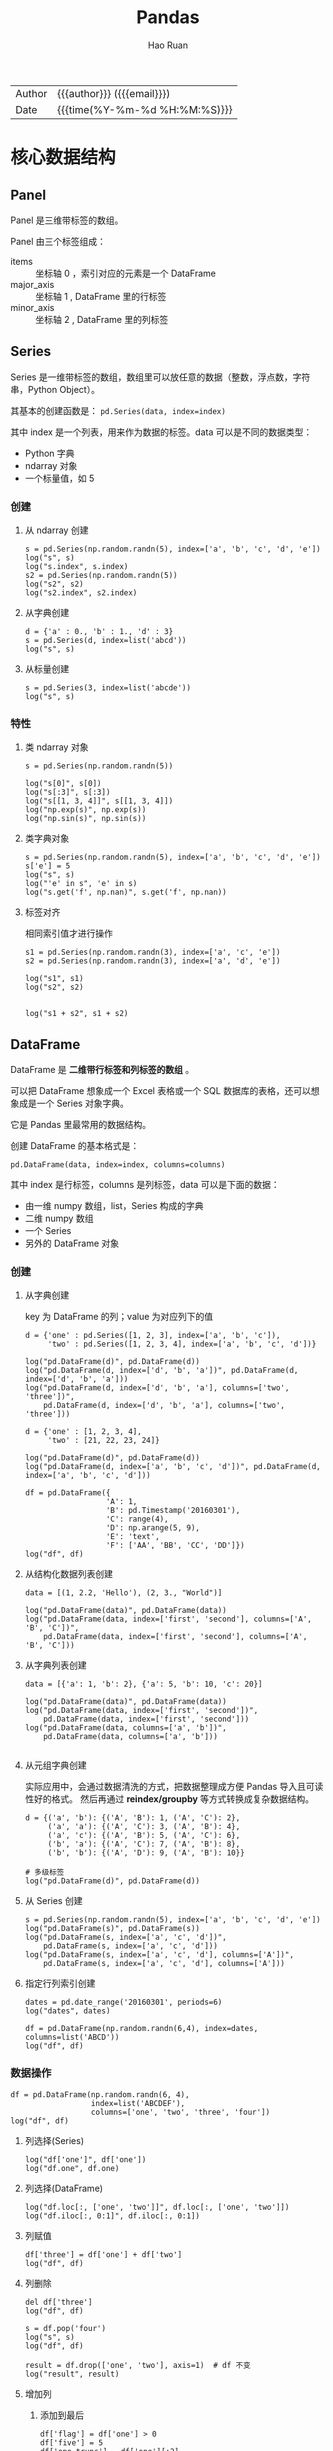 #+TITLE:     Pandas
#+AUTHOR:    Hao Ruan
#+EMAIL:     haoru@cisco.com
#+LANGUAGE:  en
#+LINK_HOME: http://www.github.com/ruanhao
#+OPTIONS:   h:6 html-postamble:nil html-preamble:t tex:t f:t ^:nil
#+STARTUP:   showall
#+TOC:       headlines 4
#+HTML_DOCTYPE: <!DOCTYPE html>
#+HTML_HEAD: <link href="http://fonts.googleapis.com/css?family=Roboto+Slab:400,700|Inconsolata:400,700" rel="stylesheet" type="text/css" />
#+HTML_HEAD: <link href="../org-html-themes/css/style.css" rel="stylesheet" type="text/css" />
#+HTML: <div class="outline-2" id="meta">
| Author   | {{{author}}} ({{{email}}})    |
| Date     | {{{time(%Y-%m-%d %H:%M:%S)}}} |
#+HTML: </div>

#+BEGIN_SRC ipython :session :exports none
  #! /usr/bin/env python3
  # -*- coding: utf-8 -*-


  import pandas as pd
  import numpy as np
  import matplotlib.pyplot as plt
  import subprocess
  from PIL import Image

  def run_script(script):
      """Returns (stdout, stderr), raises error on non-zero return code"""
      proc = subprocess.Popen(['bash', '-c', script],
                              stdout=subprocess.PIPE, stderr=subprocess.PIPE,
                              stdin=subprocess.PIPE)
      stdout, stderr = proc.communicate()
      if proc.returncode:
          raise Exception('exit code %s' % proc.returncode)
      return stdout, stderr

  def show_dataframe(df):
      global path
      df.to_html("/tmp/df.html")
      run_script('webkit2png -F --transparent /tmp/df.html -D /tmp -o df')
      # try:
      #     subprocess.call('webkit2png -F --transparent /tmp/df.html -D /tmp -o df', shell=True, timeout=5)
      # except:
      #     pass
      image = Image.open('/tmp/df-full.png')
      box = image.getbbox()
      cropped = image.crop(box)
      image.close()
      w = cropped.size[0]
      h = cropped.size[1]
      ratio = 0.618
      cropped.thumbnail((int(w*ratio), int(h*ratio)), Image.ANTIALIAS)
      cropped.save(path)
      cropped.close()

  def plot():
      global path
      plt.savefig(path)
      plt.clf()

  def show_fig(o):
      global path
      plt.clf()
      o.plot()
      plt.savefig(path)


  def log(title0, value):
      title1 = ' ' + title0 + ' '
      print("{}\n{}".format(title1.center(80, '='), value))
#+END_SRC

* 核心数据结构

** Panel

Panel 是三维带标签的数组。

Panel 由三个标签组成：

- items :: 坐标轴 0 ，索引对应的元素是一个 DataFrame
- major_axis :: 坐标轴 1 , DataFrame 里的行标签
- minor_axis :: 坐标轴 2 , DataFrame 里的列标签



** Series

Series 是一维带标签的数组，数组里可以放任意的数据（整数，浮点数，字符串，Python Object）。

其基本的创建函数是： =pd.Series(data, index=index)=

其中 index 是一个列表，用来作为数据的标签。data 可以是不同的数据类型：

- Python 字典
- ndarray 对象
- 一个标量值，如 5

*** 创建

**** 从 ndarray 创建

#+BEGIN_SRC ipython :session :exports both :results output
  s = pd.Series(np.random.randn(5), index=['a', 'b', 'c', 'd', 'e'])
  log("s", s)
  log("s.index", s.index)
  s2 = pd.Series(np.random.randn(5))
  log("s2", s2)
  log("s2.index", s2.index)
#+END_SRC

**** 从字典创建

#+BEGIN_SRC ipython :session :exports both :results output
  d = {'a' : 0., 'b' : 1., 'd' : 3}
  s = pd.Series(d, index=list('abcd'))
  log("s", s)
#+END_SRC

**** 从标量创建

#+BEGIN_SRC ipython :session :exports both :results output
  s = pd.Series(3, index=list('abcde'))
  log("s", s)
#+END_SRC


*** 特性

**** 类 ndarray 对象

#+BEGIN_SRC ipython :session :exports both :results output
  s = pd.Series(np.random.randn(5))

  log("s[0]", s[0])
  log("s[:3]", s[:3])
  log("s[[1, 3, 4]]", s[[1, 3, 4]])
  log("np.exp(s)", np.exp(s))
  log("np.sin(s)", np.sin(s))
#+END_SRC


**** 类字典对象

#+BEGIN_SRC ipython :session :exports both :results output
  s = pd.Series(np.random.randn(5), index=['a', 'b', 'c', 'd', 'e'])
  s['e'] = 5
  log("s", s)
  log("'e' in s", 'e' in s)
  log("s.get('f', np.nan)", s.get('f', np.nan))
#+END_SRC


**** 标签对齐

相同索引值才进行操作

#+BEGIN_SRC ipython :session :exports both :results output
  s1 = pd.Series(np.random.randn(3), index=['a', 'c', 'e'])
  s2 = pd.Series(np.random.randn(3), index=['a', 'd', 'e'])

  log("s1", s1)
  log("s2", s2)


  log("s1 + s2", s1 + s2)
#+END_SRC


** DataFrame

DataFrame 是 *二维带行标签和列标签的数组* 。

可以把 DataFrame 想象成一个 Excel 表格或一个 SQL 数据库的表格，还可以想象成是一个 Series 对象字典。

它是 Pandas 里最常用的数据结构。

创建 DataFrame 的基本格式是：

#+BEGIN_SRC ipython
  pd.DataFrame(data, index=index, columns=columns)
#+END_SRC

其中 index 是行标签，columns 是列标签，data 可以是下面的数据：

- 由一维 numpy 数组，list，Series 构成的字典
- 二维 numpy 数组
- 一个 Series
- 另外的 DataFrame 对象

*** 创建

**** 从字典创建

key 为 DataFrame 的列；value 为对应列下的值

#+BEGIN_SRC ipython :session :exports both :results output
  d = {'one' : pd.Series([1, 2, 3], index=['a', 'b', 'c']),
       'two' : pd.Series([1, 2, 3, 4], index=['a', 'b', 'c', 'd'])}

  log("pd.DataFrame(d)", pd.DataFrame(d))
  log("pd.DataFrame(d, index=['d', 'b', 'a'])", pd.DataFrame(d, index=['d', 'b', 'a']))
  log("pd.DataFrame(d, index=['d', 'b', 'a'], columns=['two', 'three'])",
      pd.DataFrame(d, index=['d', 'b', 'a'], columns=['two', 'three']))
#+END_SRC

#+BEGIN_SRC ipython :session :exports both :results output
  d = {'one' : [1, 2, 3, 4],
       'two' : [21, 22, 23, 24]}

  log("pd.DataFrame(d)", pd.DataFrame(d))
  log("pd.DataFrame(d, index=['a', 'b', 'c', 'd'])", pd.DataFrame(d, index=['a', 'b', 'c', 'd']))
#+END_SRC


#+BEGIN_SRC ipython :session :exports both :results output
  df = pd.DataFrame({
                    'A': 1,
                    'B': pd.Timestamp('20160301'),
                    'C': range(4),
                    'D': np.arange(5, 9),
                    'E': 'text',
                    'F': ['AA', 'BB', 'CC', 'DD']})
  log("df", df)
#+END_SRC


**** 从结构化数据列表创建

#+BEGIN_SRC ipython :session :exports both :results output
  data = [(1, 2.2, 'Hello'), (2, 3., "World")]

  log("pd.DataFrame(data)", pd.DataFrame(data))
  log("pd.DataFrame(data, index=['first', 'second'], columns=['A', 'B', 'C'])",
      pd.DataFrame(data, index=['first', 'second'], columns=['A', 'B', 'C']))
#+END_SRC


**** 从字典列表创建

#+BEGIN_SRC ipython :session :exports both :results output
  data = [{'a': 1, 'b': 2}, {'a': 5, 'b': 10, 'c': 20}]

  log("pd.DataFrame(data)", pd.DataFrame(data))
  log("pd.DataFrame(data, index=['first', 'second'])",
      pd.DataFrame(data, index=['first', 'second']))
  log("pd.DataFrame(data, columns=['a', 'b'])",
      pd.DataFrame(data, columns=['a', 'b']))

#+END_SRC


**** 从元组字典创建

实际应用中，会通过数据清洗的方式，把数据整理成方便 Pandas 导入且可读性好的格式。
然后再通过 *reindex/groupby* 等方式转换成复杂数据结构。

#+BEGIN_SRC ipython :session :exports both :results output
  d = {('a', 'b'): {('A', 'B'): 1, ('A', 'C'): 2},
       ('a', 'a'): {('A', 'C'): 3, ('A', 'B'): 4},
       ('a', 'c'): {('A', 'B'): 5, ('A', 'C'): 6},
       ('b', 'a'): {('A', 'C'): 7, ('A', 'B'): 8},
       ('b', 'b'): {('A', 'D'): 9, ('A', 'B'): 10}}

  # 多级标签
  log("pd.DataFrame(d)", pd.DataFrame(d))
#+END_SRC


**** 从 Series 创建

#+BEGIN_SRC ipython :session :exports both :results output
  s = pd.Series(np.random.randn(5), index=['a', 'b', 'c', 'd', 'e'])
  log("pd.DataFrame(s)", pd.DataFrame(s))
  log("pd.DataFrame(s, index=['a', 'c', 'd'])",
      pd.DataFrame(s, index=['a', 'c', 'd']))
  log("pd.DataFrame(s, index=['a', 'c', 'd'], columns=['A'])",
      pd.DataFrame(s, index=['a', 'c', 'd'], columns=['A']))
#+END_SRC


**** 指定行列索引创建

#+BEGIN_SRC ipython :session :results output :exports both
  dates = pd.date_range('20160301', periods=6)
  log("dates", dates)

  df = pd.DataFrame(np.random.randn(6,4), index=dates, columns=list('ABCD'))
  log("df", df)
#+END_SRC


*** 数据操作

#+BEGIN_SRC ipython :session :exports both :results output
  df = pd.DataFrame(np.random.randn(6, 4),
                    index=list('ABCDEF'),
                    columns=['one', 'two', 'three', 'four'])
  log("df", df)
#+END_SRC

**** 列选择(Series)

#+BEGIN_SRC ipython :session :exports both :results output
  log("df['one']", df['one'])
  log("df.one", df.one)
#+END_SRC


**** 列选择(DataFrame)

#+BEGIN_SRC ipython :session :exports both :results output
  log("df.loc[:, ['one', 'two']]", df.loc[:, ['one', 'two']])
  log("df.iloc[:, 0:1]", df.iloc[:, 0:1])
#+END_SRC


**** 列赋值

#+BEGIN_SRC ipython :session :exports both :results output
  df['three'] = df['one'] + df['two']
  log("df", df)
#+END_SRC


**** 列删除

#+BEGIN_SRC ipython :session :exports both :results output
  del df['three']
  log("df", df)
#+END_SRC

#+BEGIN_SRC ipython :session :exports both :results output
  s = df.pop('four')
  log("s", s)
  log("df", df)
#+END_SRC

#+BEGIN_SRC ipython :session :exports both :results output
  result = df.drop(['one', 'two'], axis=1)  # df 不变
  log("result", result)
#+END_SRC


**** 增加列

***** 添加到最后

#+BEGIN_SRC ipython :session :exports both :results output
  df['flag'] = df['one'] > 0
  df['five'] = 5
  df['one_trunc'] = df['one'][:2]
  log("df", df)
#+END_SRC

***** 指定位置添加

#+BEGIN_SRC ipython :session :exports both :results output
  df.insert(1, 'bar', df.one + df.two)
  log("df", df)
#+END_SRC


***** assign()

assign 方法并不会 inplace 地改变原来的 dataframe ，
该方法的 *优势* 在于可以对 dataframe 对象使用链式操作。

#+BEGIN_SRC ipython :session :exports both :results output
  df1 = df.assign(Ratio=df.one/df.two)
  log("df1", df1)
  log("df", df)
#+END_SRC

#+BEGIN_SRC ipython :session :exports both :results output
  log("df.assign(Ratio=lambda x: x.one - x.two)",
      df.assign(Ratio=lambda x: x.one - x.two))

  log("df.assign(ABRatio=df.one/df.two).assign(BarValue=lambda x: x.ABRatio*x.bar)",
      df.assign(ABRatio=df.one/df.two).assign(BarValue=lambda x: x.ABRatio*x.bar))

#+END_SRC


**** 行选择(Series)

#+BEGIN_SRC ipython :session :exports both :results output
  log("df.loc['A']", df.loc['A'])  # 行标签方式
  log("df.iloc[0]", df.iloc[0])    # 行位置方式
#+END_SRC


**** 行选择(DataFrame)

#+BEGIN_SRC ipython :session :exports both :results output
   log("df[2:4]", df[2:4])
   log("df['A':'C']", df['A':'C'])
   log("df.iloc[2:4]", df.iloc[2:4])         # 效率高
   log("df[df.one > 0.5]", df[df.one > 0.5])  # 布尔方式
   log("df[df > 0]", df[df > 0])             # 布尔方式
   log("df[[False, True, True, False, True, False]]",
       df[[False, True, True, False, True, False]])  # 布尔方式

#+END_SRC


**** 行删除

#+BEGIN_SRC ipython :session :exports both :results output
  result = df.drop('A')           # result 是一份新的数据拷贝
  log("result", result)
#+END_SRC


**** 增加行

#+BEGIN_SRC ipython :session :var path="img/fig37020vuz.png"
  s = pd.Series([7, 7, 7, True, 7, 7], index=list(df.columns))
  appended = df.append(s, ignore_index=True)
  show_dataframe(appended)
#+END_SRC

#+NAME: img/fig37020vuz.png
#+CAPTION: append
[[file:img/fig37020vuz.png]]


**** 行与列选择

#+BEGIN_SRC ipython :session :exports both :results output
  log("df.loc['A':'B', ['one', 'two']]", df.loc['A':'B', ['one', 'two']])
  log("df.iloc[0:2, 0:3]", df.iloc[0:2, 0:3])
#+END_SRC


**** 选择指定坐标

#+BEGIN_SRC ipython :session :results output :exports both
  log("df.loc['A', 'one']", df.loc['A', 'one'])
  log("df.at['A', 'one']", df.at['A', 'one'])
  log("df.iloc[1, 1]", df.iloc[1, 1])
  log("df.iat[1, 1]", df.iat[1, 1])
#+END_SRC


**** 数据对齐

DataFrame 在进行数据计算时， *会自动按行和列进行数据对齐* 。
最终的计算结果会合并两个 DataFrame 。

#+BEGIN_SRC ipython :session :exports both :results output
  df1 = pd.DataFrame(np.random.randn(10, 4),
                     index=list('abcdefghij'),
                     columns=['A', 'B', 'C', 'D'])

  df2 = pd.DataFrame(np.random.randn(7, 3),
                     index=list('cdefghi'),
                     columns=['A', 'B', 'C'])

  log("df1", df1)
  log("df2", df2)

  log("df1 + df2", df1 + df2)
  log("df1 - df1.iloc[0]", df1 - df1.iloc[0])
#+END_SRC


#+BEGIN_SRC ipython :session :exports both :results output
  df3 = df2.loc[:, ['B', 'C']].copy()
  log("df3 (before)", df3)
  df3[df3 > 0] = -df3
  log("df3 (after)", df3)
#+END_SRC


**** 使用 numpy 函数

因为从本质上讲，DataFrame 内部用的数据结构就是 numpy 的 ndarray 。

#+BEGIN_SRC ipython :session :exports both :results output
  df = pd.DataFrame(np.random.randn(10, 4), columns=['one', 'two', 'three', 'four'])
  log("np.exp(df)", np.exp(df))
  log("np.sin(df)", np.sin(df))
#+END_SRC

***** DataFrame 转换为 ndarray 对象

#+BEGIN_SRC ipython :session :exports both :results output
  ary = np.asarray(df)
  log("ary", ary)
  log("ary == df.values", ary == df.values)
  log("ary == df", ary == df)
#+END_SRC




* 函数应用

** 将数据按行或列进行计算(apply)

#+BEGIN_SRC ipython :session :exports both :results output
  df = pd.DataFrame(np.arange(12).reshape(4, 3),
                    index=['one', 'two', 'three', 'four'],
                    columns=list('ABC'))

  log("df", df)
#+END_SRC

**** 按列进行运算

每一列作为一个 Series 作为参数传递给 lambda 函数

#+BEGIN_SRC ipython :session :exports both :results output
  result = df.apply(lambda x: x.max() - x.min())
  log("result", result)
#+END_SRC

**** 按行进行运算

每一行作为一个 Series 作为参数传递给 lambda 函数

#+BEGIN_SRC ipython :session :exports both :results output
  result = df.apply(lambda x: x.max() - x.min(), axis=1)
  log("result", result)
#+END_SRC

**** 返回多个值组成的 Series

#+BEGIN_SRC ipython :session :exports both :results output
  def min_max(x):
      return pd.Series([x.min(), x.max()], index=['min', 'max'])
  result = df.apply(min_max, axis=1)
  log("result", result)
#+END_SRC


** 逐元素运算(applymap)

#+BEGIN_SRC ipython :session :exports both :results output
  df = pd.DataFrame(np.random.randn(4, 3),
                    index=['one', 'two', 'three', 'four'],
                    columns=list('ABC'))

  log("df", df)
#+END_SRC


#+BEGIN_SRC ipython :session :exports both :results output
  # x 表示 dataframe 中的每个元素
  result = df.applymap(lambda x: '{0:.03f}'.format(x))
  log("result", result)
#+END_SRC


** 排序(sort_values)


#+BEGIN_SRC ipython :session :exports both :results output
  df = pd.DataFrame(np.random.randint(1, 10, (4, 3)),
                    index=list('ABCD'),
                    columns=['one', 'two', 'three'])

  log("df", df)
#+END_SRC


*** 按列排序

#+BEGIN_SRC ipython :session :exports both :results output
  result = df.sort_values(by='two', ascending=False)
  log("result", result)
#+END_SRC

*** 按行排序

#+BEGIN_SRC ipython :session :exports both :results output
  result = df.sort_values(by='C', axis=1, ascending=False)
  log("result", result)
#+END_SRC


** 索引排序(sort_index)

#+BEGIN_SRC ipython :session :exports both :results output
  df = pd.DataFrame(np.random.randint(1, 10, (4, 3)),
                    index=list('ABCD'),
                    columns=['one', 'two', 'three'])

  log("df", df)
#+END_SRC

#+BEGIN_SRC ipython :session :exports both :results output
  col_sort = df.sort_index(axis=1, ascending=False)
  row_sort = df.sort_index(ascending=False)

  log("col_sort", col_sort)
  log("row_sort", row_sort)

#+END_SRC


** 排名(rank)

#+BEGIN_SRC ipython :session :exports both :results output
  s = pd.Series([3, 6, 2, 6, 4])
  df = pd.DataFrame(np.random.randint(1, 10, (4, 3)),
                    index=list('ABCD'),
                    columns=['one', 'two', 'three'])

  log("s", s)
  log("df", df)
#+END_SRC



#+BEGIN_SRC ipython :session :exports both :results output
  s_result = s.rank(method='first', ascending=False)
  log("s_result", s_result)
#+END_SRC


#+BEGIN_SRC ipython :session :exports both :results output
  df_result = df.rank(method='first')
  log("df_result", df_result)
#+END_SRC


** Series 元素统计

#+BEGIN_SRC ipython :session :exports both :results output
  s = pd.Series(list('abbcdabacad'))
  log("s", s)
#+END_SRC

*** 个数统计(value_counts)

#+BEGIN_SRC ipython :session :exports both :results output
  log("s.value_counts()", s.value_counts())
#+END_SRC


*** 唯一性统计(uniq)

#+BEGIN_SRC ipython :session :exports both :results output
  log("s.unique()", s.unique())
#+END_SRC


*** 成员资格统计(isin)

#+BEGIN_SRC ipython :session :exports both :results output
  log("s.isin(['a', 'b', 'c'])", s.isin(['a', 'b', 'c']))
#+END_SRC






** 出现最频繁值的统计(mode)

#+BEGIN_SRC ipython :session :exports both :results output
  s = pd.Series([1, 1, 2, 3, 4, 5])
  log("s.mode()", s.mode())
#+END_SRC

#+BEGIN_SRC ipython :session :var path="img/fig37020hxO.png"
  df = pd.DataFrame({'data1': ['a', 'a', 'b', 'b', 'a'],
                     'data2': ['one', 'one', 'one', 'two', 'two'],
                     'data3': [1, 2, 3, 5, 5],
                     'data4': [6, 7, 8, 8, 9]})
  show_dataframe(df.mode())
#+END_SRC

#+NAME: img/fig37020hxO.png
#+CAPTION: 频繁值统计
[[file:img/fig37020hxO.png]]



** 数据联结(concat)

#+BEGIN_SRC ipython :session :var path="img/fig370207Fb.png"
  df = pd.DataFrame(np.random.randn(10, 4), columns=list('ABCD'))
  concatted = pd.concat([df.iloc[:3], df.iloc[3:7], df.iloc[7:]])
  show_dataframe(concatted)  # (concatted == df).all().all(): True
#+END_SRC

#+NAME: img/fig370207Fb.png
#+CAPTION: cat
[[file:img/fig370207Fb.png]]


** 数据合并(merge)

*相当于数据库操作中的外连接*

#+BEGIN_SRC ipython :session :var path="img/fig37020Van.png"
  left = pd.DataFrame({'key': ['foo', 'foo'], 'lval': [1, 2]})
  right = pd.DataFrame({'key': ['foo', 'foo'], 'rval': [4, 5]})

  # SELECT * FROM left INNER JOIN right ON left.key = right.key;
  merged = pd.merge(left, right, on='key')
  show_dataframe(merged)
#+END_SRC

#+NAME: img/fig37020Van.png
#+CAPTION: merge
[[file:img/fig37020Van.png]]


** 行列索引转换


#+BEGIN_SRC ipython :session :var path="img/fig37020uCJ.png"
  tuples = list(zip(*[['bar', 'bar', 'baz', 'baz',
                       'foo', 'foo', 'qux', 'qux'],
                      ['one', 'two', 'one', 'two',
                       'one', 'two', 'one', 'two']]))
  index = pd.MultiIndex.from_tuples(tuples, names=['first', 'second'])
  df = pd.DataFrame(np.random.randn(8, 2), index=index, columns=['A', 'B'])
  show_dataframe(df)
#+END_SRC

#+NAME: img/fig37020uCJ.png
#+CAPTION: 示例数据
[[file:img/fig37020uCJ.png]]

*** 将列索引变为行索引 (stack)

#+BEGIN_SRC ipython :session :exports both :results output
  stacked = df.stack()
  log("stacked", stacked)
  log("type(stacked)", type(stacked))
  log("stacked.index", stacked.index)
#+END_SRC


*** 将行索引变为列索引 (unstack)

#+BEGIN_SRC ipython :session :var path="img/fig37020IXV.png"
  show_dataframe(stacked.unstack())
#+END_SRC

#+NAME: img/fig37020IXV.png
#+CAPTION: unstack
[[file:img/fig37020IXV.png]]


** 透视图（pivot_table）

用于观察 data frame 中一部分数据

#+BEGIN_SRC ipython :session :var path="img/fig37020irh.png"
  df = pd.DataFrame({'A' : ['one', 'one', 'two', 'three'] * 3,
                     'B' : ['A', 'B', 'C'] * 4,
                     'C' : ['foo', 'foo', 'foo', 'bar', 'bar', 'bar'] * 2,
                     'D' : np.random.randn(12),
                     'E' : np.random.randn(12)})

  show_dataframe(df)
#+END_SRC

#+NAME: img/fig37020irh.png
#+CAPTION: 示例数据
[[file:img/fig37020irh.png]]


#+BEGIN_SRC ipython :session :var path="img/fig370208_t.png"
  result = pd.pivot_table(df, values='D', index=['A', 'B'], columns=['C'])
  show_dataframe(result)
#+END_SRC

#+NAME: img/fig370208_t.png
#+CAPTION: 以 A ，B 为行索引，以 C 为列索引的，针对 D 的数据
[[file:img/fig370208_t.png]]


*当透视表结果为多个值的时候，默认返回平均值* ：


#+BEGIN_SRC ipython :session :var path="img/fig370207TD.png"
  result = pd.pivot_table(df, values=['E'], index=['A'], columns=['C'])
  show_dataframe(result)
#+END_SRC

#+NAME: img/fig370207TD.png
#+CAPTION: 默认计算平均值
[[file:img/fig370207TD.png]]

针对 A 为 one 的那行数据，其计算过程相当于：

#+BEGIN_SRC ipython :session :exports both :results output
  result = df[df.A=='one'].groupby('C')['E'].mean()
  log("result", result)
#+END_SRC


** 数据分类(astype('category'))

#+BEGIN_SRC ipython :session :var path="img/fig37020v8b.png"
  df = pd.DataFrame({"id":[1,2,3,4,5,6], "raw_grade":['a', 'b', 'b', 'a', 'a', 'e']})
  df["grade"] = df["raw_grade"].astype("category")
  show_dataframe(df)
#+END_SRC

#+NAME: img/fig37020v8b.png
#+CAPTION: 示例数据
[[file:img/fig37020v8b.png]]


#+BEGIN_SRC ipython :session :exports both :results output
  log("df.grade", df.grade)
  log("df.grade.cat.categories", df.grade.cat.categories)
#+END_SRC

#+BEGIN_SRC ipython :session :var path="img/fig37020JRo.png"
  df.grade.cat.categories = ['very good', 'good', 'bad']
  sort_result = df.sort_values(by='grade', ascending=False)
  show_dataframe(sort_result)
#+END_SRC

#+NAME: img/fig37020JRo.png
#+CAPTION: 以 raw_grade 列为排序标准
[[file:img/fig37020JRo.png]]


* 索引

** 重新索引

即把索引值进行重新赋值， *以增加一些行的数据* 。

*** Series

#+BEGIN_SRC ipython :session :exports both :results output
  s = pd.Series([1, 3, 5, 6, 8], index=list('acefh'))
  log("s", s)
#+END_SRC

#+BEGIN_SRC ipython :session :exports both :results output
  log("s.reindex(list('abcdefgh'))",
      s.reindex(list('abcdefgh')))
#+END_SRC


***** 填充默认值

#+BEGIN_SRC ipython :session :exports both :results output
  log("s.reindex(list('abcdefgh'), fill_value=0)",
      s.reindex(list('abcdefgh'), fill_value=0))
#+END_SRC

***** 往前填充

#+BEGIN_SRC ipython :session :exports both :results output
  log("s.reindex(list('abcdefgh'), method='ffill')",
      s.reindex(list('abcdefgh'), method='ffill'))
#+END_SRC


***** 往后填充

#+BEGIN_SRC ipython :session :exports both :results output
  log("s.reindex(list('abcdefgh'), method='bfill')",
      s.reindex(list('abcdefgh'), method='bfill'))
#+END_SRC


*** DataFrame

#+BEGIN_SRC ipython :session :exports both :results output
  df = pd.DataFrame(np.random.randn(4, 6),
                    index=list('ADFH'),
                    columns=['one', 'two', 'three', 'four', 'five', 'six'])
  log("df", df)
#+END_SRC

***** 对行重新索引

#+BEGIN_SRC ipython :session :exports both :results output
  log("df.reindex(index=list('ABCDEFGH'))",
      df.reindex(index=list('ABCDEFGH')))
#+END_SRC

****** 向前填充

*fill method 只对行重新索引有效，不适用列*

#+BEGIN_SRC ipython :session :exports both :results output
  log("df.reindex(index=list('ABCDEFGH'), method='ffill')",
      df.reindex(index=list('ABCDEFGH'), method='ffill'))
#+END_SRC

***** 对列重新索引

#+BEGIN_SRC ipython :session :exports both :results output
  log("df.reindex(columns=['one', 'three', 'five', 'seven'], fill_value=0)",
      df.reindex(columns=['one', 'three', 'five', 'seven'], fill_value=0))
#+END_SRC





** 索引命名

#+BEGIN_SRC ipython :session :exports both :results output
  s = pd.Series(np.random.rand(5), index=list('abcde'))
  df = pd.DataFrame(np.random.randn(4, 3), columns=['one', 'two', 'three'])

  log("s", s)
  log("df", df)

#+END_SRC

#+BEGIN_SRC ipython :session :exports both :results output
  log("s.index", s.index)
  s.index.name = 'alpha'
  log("s", s)
#+END_SRC

#+BEGIN_SRC ipython :session :exports both :results output
  log("df.index", df.index)
  log("df.columns", df.columns)

  df.index.name = 'row'
  df.columns.name = 'col'

  log("df", df)
#+END_SRC


** 重复索引

索引值有重复项的索引

#+BEGIN_SRC ipython :session :exports both :results output
  s = pd.Series(np.arange(6), index=list('abcbda'))
  log("s", s)
#+END_SRC

#+BEGIN_SRC ipython :session :exports both :results output
  log("s['a']", s['a'])
  log("s.index.is_unique", s.index.is_unique)
#+END_SRC


*** 对重复索引的处理（清洗）

#+BEGIN_SRC ipython :session :exports both :results output
  sum_result = s.groupby(s.index).sum()  # 对重复索引内容进行求和
  log("sum_result", sum_result)

  first_result = s.groupby(s.index).first()  # 对重复索引内容只取第一项
  log("first_result", first_result)

  avg_result = s.groupby(s.index).mean()  # 对重复索引内容取平均值
  log("avg_result", avg_result)
#+END_SRC


** 多级索引

*用二维的数据表达更高维度的数据* ，使数据组织方式更清晰，它使用 =pd.MultiIndex= 类来表示。

*** 层次化索引的作用

比如在分析股票数据：
- 一级行索引可以是日期
- 二级行索引可以是股票代码
- 列索引可以是股票的交易量，开盘价，收盘价等等

这样就可以把多个股票放在同一个时间维度下进行考察和分析。


*** Series 多级索引


**** 创建

#+BEGIN_SRC ipython :session :exports both :results output
  a = [['a', 'a', 'a', 'b', 'b', 'c', 'c'], [1, 2, 3, 1, 2, 2, 3]]
  tuples = list(zip(*a))
  log("tuples", tuples)
  index = pd.MultiIndex.from_tuples(tuples, names=['first', 'second'])
  log("index", index)
  s = pd.Series(np.random.randn(7), index=index)
  log("s", s)
  log("s.index", s.index)
  log("s.index.levels[1]", s.index.levels[1])
#+END_SRC

**** 选取

#+BEGIN_SRC ipython :session :exports both :results output
  log("s['b']", s['b'])
  log("s['b':'c']", s['b':'c'])
  log("s[['b', 'a']]", s[['b', 'a']])
  log("s['b', 1]", s['b', 1])
  log("s[:, 2]", s[:, 2])
#+END_SRC

*** DataFrame 多级索引

**** 创建

#+BEGIN_SRC ipython :session :var path="img/fig75428gsV.png"
  df = pd.DataFrame(np.random.randint(1, 10, (4, 3)),  # 1-10 之间的随机数，4 行 3 列
                    index=[['a', 'a', 'b', 'b'], [1, 2, 1, 2]],
                    columns=[['one', 'one', 'two'], ['blue', 'red', 'blue']])
  df.index.names = ['row-1', 'row-2']
  df.columns.names = ['col-1', 'col-2']
  show_dataframe(df)
#+END_SRC

[[file:img/fig75428gsV.png]]

**** 选取

#+BEGIN_SRC ipython :session :var path="img/fig754286Ai.png"
  show_dataframe(df.loc['a'])
#+END_SRC

[[file:img/fig754286Ai.png]]

#+BEGIN_SRC ipython :session :exports both :results output
  log("df.loc['a', 1]", df.loc['a', 1])
#+END_SRC


**** 多级索引交换

#+BEGIN_SRC ipython :session :var path="img/fig75428UVu.png"
  df2 = df.swaplevel('row-1', 'row-2')
  show_dataframe(df2)
#+END_SRC

[[file:img/fig75428UVu.png]]


**** 多级索引排序

#+BEGIN_SRC ipython :session :var path="img/fig75428TpD.png"
  show_dataframe(df2.sortlevel(0))  # 0 表示根据一级索引进行排序
#+END_SRC

[[file:img/fig75428TpD.png]]

#+BEGIN_SRC ipython :session :var path="img/fig75428t9P.png"
  show_dataframe(df2.sortlevel(1))  # 根据二级索引进行排序
#+END_SRC

[[file:img/fig75428t9P.png]]


**** 多级索引统计


#+BEGIN_SRC ipython :session :var path="img/fig75428HSc.png"
  show_dataframe(df.sum(level=0))
#+END_SRC

[[file:img/fig75428HSc.png]]


#+BEGIN_SRC ipython :session :var path="img/fig75428hmo.png"
  show_dataframe(df.sum(level=1))
#+END_SRC

[[file:img/fig75428hmo.png]]


**** 列与索引的转换

创建多级索引比较复杂，一般情况下会从文件中读取一个 DataFrame ，
然后将其中某个列转换为多级索引，最终得到一个基于多级索引的 DataFrame 。

#+BEGIN_SRC ipython :session :var path="img/fig75428760.png"
  df = pd.DataFrame({
      'a': range(7),
      'b': range(7, 0, -1),
      'c': ['one', 'one', 'one', 'two', 'two', 'two', 'two'],
      'd': [0, 1, 2, 0, 1, 2, 3]
  })
  show_dataframe(df)
#+END_SRC

[[file:img/fig75428760.png]]

***** 列转换为索引

#+BEGIN_SRC ipython :session :var path="img/fig754286OK.png"
  show_dataframe(df.set_index('c'))
#+END_SRC

[[file:img/fig754286OK.png]]

#+BEGIN_SRC ipython :session :var path="img/fig75428UjW.png"
  df2 = df.set_index(['c', 'd'])
  show_dataframe(df2)
#+END_SRC

[[file:img/fig75428UjW.png]]



***** 索引转换为列

将所有索引转换为列

#+BEGIN_SRC ipython :session :var path="img/fig75428u3i.png"
  show_dataframe(df2.reset_index().sort_index('columns'))
#+END_SRC

[[file:img/fig75428u3i.png]]





* 分组与聚合

#+BEGIN_SRC ipython :session :var path="img/fig75428IMv.png"
  df = pd.DataFrame({'key1': ['a', 'a', 'b', 'b', 'a'],
                     'key2': ['one', 'two', 'one', 'two', 'one'],
                     'data1': np.random.randint(1, 10, 5),
                     'data2': np.random.randint(1, 10, 5)})

  show_dataframe(df)
#+END_SRC

[[file:img/fig75428IMv.png]]

** 原理

三步曲：

1. 拆分：根据什么进行分组
2. 应用：每个分组进行什么样的计算（每个组应用一个 *计算规则* ，输出一个结果）
3. 聚合：把每个分组的计算结果合并起来，构成最终输出


** 分组

*** 对 Series 进行分组

通过索引对齐关联起来


#+BEGIN_SRC ipython :session :exports both :results output
  grouped = df['data1'].groupby(df['key1'])
  log("grouped", grouped)         # groupby 对象
  log("grouped.mean()", grouped.mean())
  key = [1, 2, 1, 2, 1]
  log("df['data1'].groupby(key)", df['data1'].groupby(key))

#+END_SRC


#+BEGIN_SRC ipython :session :exports both :results output
  log("df['data1'].groupby([df['key1'], df['key2']]).mean()",
      df['data1'].groupby([df['key1'], df['key2']]).mean())
  log("df['data1'].groupby([df['key1'], df['key2']]).size()",
      df['data1'].groupby([df['key1'], df['key2']]).size())
#+END_SRC


*** 对 DataFrame 进行分组（默认按行分组）


#+BEGIN_SRC ipython :session :var path="img/fig75428HgE.png"
  show_dataframe(df.groupby('key1').mean())
#+END_SRC

[[file:img/fig75428HgE.png]]


#+BEGIN_SRC ipython :session :var path="img/fig75428h0Q.png"
  df1 = df.groupby(['key1', 'key2']).mean()
  show_dataframe(df1)
#+END_SRC

[[file:img/fig75428h0Q.png]]


*** 对分组对象进行迭代

#+BEGIN_SRC ipython :session :exports both :results output
  for name, group in df.groupby('key1'):
      print(name)
      print(group)

  print('='*80)

  for name, group in df.groupby(['key1', 'key2']):
      print(name)
      print(group)
#+END_SRC


*** 通过字典进行分组

#+BEGIN_SRC ipython :session :var path="img/fig754287Id.png"
  df = pd.DataFrame(np.random.randint(1, 10, (5, 5)),
                    columns=['a', 'b', 'c', 'd', 'e'],
                    index=['Alice', 'Bob', 'Candy', 'Dark', 'Emily'])
  df.iloc[1, 1:3] = np.NaN
  show_dataframe(df)
#+END_SRC

[[file:img/fig754287Id.png]]


#+BEGIN_SRC ipython :session :var path="img/fig75428Vdp.png"
  mapping = {'a': 'red', 'b': 'red', 'c': 'blue', 'd': 'orange', 'e': 'blue'}
  grouped = df.groupby(mapping, axis=1)  # 按列分组
  show_dataframe(grouped.sum())
#+END_SRC

[[file:img/fig75428Vdp.png]]


#+BEGIN_SRC ipython :session :var path="img/fig75428uFL.png"
  show_dataframe(grouped.count())
#+END_SRC

[[file:img/fig75428uFL.png]]


#+BEGIN_SRC ipython :session :exports both :results output
  log("grouped.size()", grouped.size())
#+END_SRC


*** 通过函数分组

当函数作为分组依据时，数据表里的每个索引（可以是行索引，也可以是列索引）都会调用一次函数，
*函数的返回值作为分组的索引* ，即相同的返回值分在同一组。

#+BEGIN_SRC ipython :session :var path="img/fig75428iuj.png"
  df = pd.DataFrame(np.random.randint(1, 10, (5, 5)),
                    columns=['a', 'b', 'c', 'd', 'e'],
                    index=['Alice', 'Bob', 'Candy', 'Dark', 'Emily'])
  show_dataframe(df)
#+END_SRC

#+NAME: img/fig75428iuj.png
#+CAPTION: 示例数据
[[file:img/fig75428iuj.png]]


#+BEGIN_SRC ipython :session :exports both :results output
  def _dummy_group(idx):
      print("idx:", idx)
      return idx

  print("axis=0")
  df.groupby(_dummy_group)
  print("axis=1")
  df.groupby(_dummy_group, axis=1)
#+END_SRC

#+BEGIN_SRC ipython :session :var path="img/fig754288Cw.png"
  grouped = df.groupby(len)
  show_dataframe(grouped.sum())
#+END_SRC

[[file:img/fig754288Cw.png]]


*** 多级索引数据根据索引级别来分组

#+BEGIN_SRC ipython :session :var path="img/fig754287WF.png"
  columns = pd.MultiIndex.from_arrays([['China', 'USA', 'China', 'USA', 'China'],
                                       ['A', 'A', 'B', 'C', 'B']], names=['country', 'index'])
  df = pd.DataFrame(np.random.randint(1, 10, (5, 5)), columns=columns)
  show_dataframe(df)
#+END_SRC

#+NAME: img/fig754287WF.png
#+CAPTION: 示例数据
[[file:img/fig754287WF.png]]


#+BEGIN_SRC ipython :session :var path="img/fig75428VrR.png"
  show_dataframe(df.groupby(level='country', axis=1).count())
#+END_SRC

[[file:img/fig75428VrR.png]]

#+BEGIN_SRC ipython :session :var path="img/fig3702047R.png"
  show_dataframe(df.groupby(level='country', axis=1).sum())
#+END_SRC

[[file:img/fig3702047R.png]]


#+BEGIN_SRC ipython :session :var path="img/fig37020FNM.png"
  show_dataframe(df.groupby(level='index', axis=1).count())
#+END_SRC


[[file:img/fig37020FNM.png]]


** 数据聚合


#+BEGIN_SRC ipython :session :var path="img/fig37020fhY.png"
  df = pd.DataFrame({'key1': ['a', 'a', 'b', 'b', 'a'],
                     'key2': ['one', 'two', 'one', 'two', 'one'],
                     'data1': np.random.randint(1, 10, 5),
                     'data2': np.random.randint(1, 10, 5),
                     'data3': np.random.randint(1, 10, 5)})
  show_dataframe(df)
#+END_SRC

#+NAME: img/fig37020fhY.png
#+CAPTION: 示例数据
[[file:img/fig37020fhY.png]]

*** 内置聚合函数

**** sum

#+BEGIN_SRC ipython :session :var path="img/fig37020TKx.png"
  show_dataframe(df.groupby('key1').sum())
#+END_SRC

#+NAME: img/fig37020TKx.png
#+CAPTION: sum
[[file:img/fig37020TKx.png]]

**** mean

#+BEGIN_SRC ipython :session :var path="img/fig37020SeG.png"
  show_dataframe(df.groupby('key1').mean())
#+END_SRC

#+NAME: img/fig37020SeG.png
#+CAPTION: mean
[[file:img/fig37020SeG.png]]

**** size

#+BEGIN_SRC ipython :session :exports both :results output
  log("df.groupby('key1').size()", df.groupby('key1').size())
#+END_SRC

**** count

#+BEGIN_SRC ipython :session :var path="img/fig37020GHf.png"
  show_dataframe(df.groupby('key1').count())
#+END_SRC

#+NAME: img/fig37020GHf.png
#+CAPTION: count
[[file:img/fig37020GHf.png]]

**** min/max

#+BEGIN_SRC ipython :session :var path="img/fig37020gbr.png"
  show_dataframe(df.groupby('key1').min())
#+END_SRC

#+NAME: img/fig37020gbr.png
#+CAPTION: min
[[file:img/fig37020gbr.png]]

**** describe

#+BEGIN_SRC ipython :session :var path="img/fig37020fvA.png"
  show_dataframe(df.groupby('key1').describe())
#+END_SRC

#+NAME: img/fig37020fvA.png
#+CAPTION: describe
[[file:img/fig37020fvA.png]]


*** 自定义聚合函数

自定义聚合函数时，需使用 =agg()= 或 =aggregate()= 函数。


#+BEGIN_SRC ipython :session :exports both :results output
  def peak_range(s):
      print(s)
      print(type(s))
      print('=====')
      return s.max() - s.min()

  grouped = df.groupby('key1')
  result = grouped.agg(peak_range)
#+END_SRC

#+BEGIN_SRC ipython :session :var path="img/fig3702051k.png"
  show_dataframe(result)
#+END_SRC

[[file:img/fig3702051k.png]]


*** 应用多个聚合函数

#+BEGIN_SRC ipython :session :var path="img/fig370205DN.png"
  show_dataframe(grouped.agg(['std', 'mean', peak_range]))
#+END_SRC

#+NAME: img/fig370205DN.png
#+CAPTION: 多个聚合函数
[[file:img/fig370205DN.png]]


*** 给聚合后的列起别名

#+BEGIN_SRC ipython :session :var path="img/fig37020TYZ.png"
  show_dataframe(grouped.agg(['std', 'mean', ('high-low', peak_range)]))
#+END_SRC

#+NAME: img/fig37020TYZ.png
#+CAPTION: 别名
[[file:img/fig37020TYZ.png]]


*** 自定义需要显示的列

#+BEGIN_SRC ipython :session :var path="img/fig37020tsl.png"
  show_dataframe(grouped.sum())
#+END_SRC

#+NAME: img/fig37020tsl.png
#+CAPTION: 所有列
[[file:img/fig37020tsl.png]]

#+BEGIN_SRC ipython :session :var path="img/fig37020HBy.png"
  show_dataframe(grouped['data1', 'data3'].sum())
#+END_SRC

#+NAME: img/fig37020HBy.png
#+CAPTION: 自定义后的列
[[file:img/fig37020HBy.png]]



*** 给不同的列应用不同的聚合函数

使用 dict 作为参数来实现，此方法也能实现自定义需要显示的列。

#+BEGIN_SRC ipython :session :var path="img/fig37020GVH.png"
  d = {'data1': ['mean', peak_range, 'max', 'min'],
       'data2': 'sum'}
  show_dataframe(grouped.agg(d))
#+END_SRC

#+NAME: img/fig37020GVH.png
#+CAPTION: 不同的聚合函数
[[file:img/fig37020GVH.png]]


*** 索引重置

#+BEGIN_SRC ipython :session :var path="img/fig37020gpT.png"
  # 等效于 df.groupby('key1', as_index=False).agg(d)
  show_dataframe(grouped.agg(d).reset_index())
#+END_SRC

#+NAME: img/fig37020gpT.png
#+CAPTION: reset_index 效果
[[file:img/fig37020gpT.png]]





*** transform

transform_func 作用的是分组后每个列上的数据（Series）， *运算结果是 Series* ，不是标量。

#+NAME: transform
#+CAPTION: transform 原理
[[file:img/pandas_transform.png]]

**** 案例一（给每行都添加一个分组后的平均值）

#+BEGIN_SRC ipython :session :var path="img/fig37020USs.png"
  df = pd.DataFrame({'key1': ['a', 'a', 'b', 'b', 'a'],
                     'key2': ['one', 'two', 'one', 'two', 'one'],
                     'data1': np.random.randint(1, 10, 5),
                     'data2': np.random.randint(1, 10, 5)})
  show_dataframe(df)
#+END_SRC

#+NAME: img/fig37020USs.png
#+CAPTION: 示例数据
[[file:img/fig37020USs.png]]

***** 使用 merge 实现

#+BEGIN_SRC ipython :session :var path="img/fig37020TmB.png"
  k1_mean = df.groupby('key1').mean().add_prefix('mean_')
  show_dataframe(k1_mean)
#+END_SRC

#+NAME: img/fig37020TmB.png
#+CAPTION: 先求平均值
[[file:img/fig37020TmB.png]]


#+BEGIN_SRC ipython :session :var path="img/fig37020t6N.png"
  show_dataframe(pd.merge(df, k1_mean, left_on='key1', right_index=True))
#+END_SRC

#+NAME: img/fig37020t6N.png
#+CAPTION: 使用 merge
[[file:img/fig37020t6N.png]]


***** 使用 transform 实现

#+BEGIN_SRC ipython :session :var path="img/fig37020HPa.png"
  k1_mean = df.groupby('key1').transform(np.mean).add_prefix('mean_')
  show_dataframe(k1_mean)
#+END_SRC

#+NAME: img/fig37020HPa.png
#+CAPTION: 使用 transform 计算平均值
[[file:img/fig37020HPa.png]]


#+BEGIN_SRC ipython :session :var path="img/fig37020hjm.png"
  df[k1_mean.columns] = k1_mean
  show_dataframe(df)
#+END_SRC

#+NAME: img/fig37020hjm.png
#+CAPTION: 将 k1_mean 附加到原 dataframe 中
[[file:img/fig37020hjm.png]]


**** 案例二（计算分组后每个值与平均值的差异）


#+BEGIN_SRC ipython :session :var path="img/fig3702073y.png"
  df = pd.DataFrame(np.random.randint(1, 10, (5, 5)),
                    columns=['a', 'b', 'c', 'd', 'e'],
                    index=['Alice', 'Bob', 'Candy', 'Dark', 'Emily'])
  show_dataframe(df)
#+END_SRC

#+NAME: img/fig3702073y.png
#+CAPTION: 示例数据
[[file:img/fig3702073y.png]]

#+BEGIN_SRC ipython :session :var path="img/fig370206LI.png"
  def demean(s):
      return s - s.mean()

  key = ['one', 'one', 'two', 'one', 'two']
  demeaned = df.groupby(key).transform(demean)
  show_dataframe(demeaned)
#+END_SRC

#+NAME: img/fig370206LI.png
#+CAPTION: 均值差
[[file:img/fig370206LI.png]]


*** apply

*DataFrame 的 apply 函数是逐行或逐列来处理数据。GroupBy 的 apply 函数对每个分组进行计算。*

*apply_func 作用的是分组后每个 group 对象。*

#+NAME: apply
#+CAPTION: apply 原理
file:img/pandas_apply.png

#+BEGIN_SRC ipython :session :var path="img/fig37020UgU.png"
  df = pd.DataFrame({'key1': ['a', 'a', 'b', 'b', 'a', 'a', 'a', 'b', 'b', 'a'],
                    'key2': ['one', 'two', 'one', 'two', 'one', 'one', 'two', 'one', 'two', 'one'],
                    'data1': np.random.randint(1, 10, 10),
                    'data2': np.random.randint(1, 10, 10)})
  show_dataframe(df)
#+END_SRC

#+NAME: img/fig37020UgU.png
#+CAPTION: 示例数据
[[file:img/fig37020UgU.png]]

**** 案例一（根据 column 排序，输出其最大的 n 行数据）

#+BEGIN_SRC ipython :session :var path="img/fig37020u0g.png"
  def top(df, n=2, column='data1'):
      return df.sort_values(by=column, ascending=False)[:n]

  show_dataframe(df.groupby('key1').apply(top))
  # 可以传递参数：df.groupby('key1').apply(top, n=3, column='data2')
#+END_SRC

#+NAME: img/fig37020u0g.png
#+CAPTION: 输出 n 行
[[file:img/fig37020u0g.png]]


禁用分组键：

#+BEGIN_SRC ipython :session :var path="img/fig37020IJt.png"
  show_dataframe(df.groupby('key1', group_keys=False).apply(top))
#+END_SRC

#+NAME: img/fig37020IJt.png
#+CAPTION: 禁用分组键
[[file:img/fig37020IJt.png]]



**** 案例二（用不同的分组平均值填充空缺数据）

#+BEGIN_SRC ipython :session :exports both :results output
  states = ['Ohio', 'New York', 'Vermont', 'Florida',
            'Oregon', 'Nevada', 'California', 'Idaho']
  group_key = ['East'] * 4 + ['West'] * 4
  data = pd.Series(np.random.randn(8), index=states)
  data[['Vermont', 'Nevada', 'Idaho']] = np.nan
  log("data", data)

  fill_mean = lambda g: g.fillna(g.mean())
  result = data.groupby(group_key).apply(fill_mean)
  log("result", result)
#+END_SRC


* 处理丢失数据

#+BEGIN_SRC ipython :session :exports both :results output
  dates = pd.date_range('20160301', periods=6)
  df = pd.DataFrame(data=np.random.randn(6, 4), index=dates, columns=list('ABCD'))
  df1 = df.reindex(index=dates[0:4], columns=list(df.columns) + ['E'])
  df1.loc[dates[1:3], 'E'] = 1
  log("df1", df1)
#+END_SRC

** 丢弃 NaN 行

#+BEGIN_SRC ipython :session :exports both :results output
  log("df1.dropna(how='any')", df1.dropna(how='any'))
#+END_SRC

** 用默认值替换 NaN

#+BEGIN_SRC ipython :session :exports both :results output
  log("df1.fillna(value=5)", df1.fillna(value=5))
#+END_SRC

** 判断数据集是否包含 NaN

#+BEGIN_SRC ipython :session :exports both :results output
  log("pd.isnull(df1)", pd.isnull(df1))
  log("pd.isnull(df1).any()", pd.isnull(df1).any())
  log("pd.isnull(df1).any().any()", pd.isnull(df1).any().any())
#+END_SRC


** NaN 不参与运算

#+BEGIN_SRC ipython :session :exports both :results output
  log("df1.mean()", df1.mean())
  log("df1.mean(axis=1)", df1.mean(axis=1))
#+END_SRC

#+BEGIN_SRC ipython :session :exports both :results output
  log("df1.sum()", df1.sum())
  log("df1.sum(axis=1)", df1.sum(axis=1))
#+END_SRC

#+BEGIN_SRC ipython :session :exports both :results output
  s = pd.Series([1,3,5,np.nan,6,8], index=dates).shift(2)
  log("s", s)
  log("df", df)
  log("df.sub(s, axis='index')", df.sub(s, axis='index'))
#+END_SRC



* 时间序列


** 固定时刻(pd.Timestamp)

*** 日期范围(data_range)

**** 小时

#+BEGIN_SRC ipython
  pd.date_range(start='20160320', periods=10, freq='4H')
#+END_SRC


**** 日

#+BEGIN_SRC ipython
  pd.date_range('20160320', '20160331')
  pd.date_range(start='20160320', periods=10)
#+END_SRC

**** 星期

#+BEGIN_SRC ipython
  pd.date_range(start='20160320', periods=10, freq='W')
#+END_SRC

**** 月

#+BEGIN_SRC ipython
  pd.date_range(start='20160320', periods=10, freq='M')
#+END_SRC


**** 每个月最后一个工作日组成的索引


#+BEGIN_SRC ipython
  pd.date_range(start='20160320', periods=10, freq='BM')
#+END_SRC


**** 规则化时间戳

#+BEGIN_SRC ipython
  pd.date_range(start='2016-03-20 16:23:32', periods=10, normalize=True)
#+END_SRC


** 固定时期(pd.Period)

=pd.Period= 表示时期，比如几日，月或几个月等。比如用来统计每个月的销售额，就可以用时期作为单位。


*** 运算

#+BEGIN_SRC ipython :session :exports both :results output
  p1 = pd.Period(2010)
  p2 = p1 + 2
  p3 = pd.Period(2016, freq='M')
  log("p1", p1)
  log("p2", p2)
  log("p3", p3)
  log("p2 - p1", p2 - p1)
  log("p3 + 3", p3 + 3)

#+END_SRC



*** 时期范围

**** 月

#+BEGIN_SRC ipython
  pd.period_range(start='2016-01', periods=12, freq='M')
  pd.period_range(start='2016-01', end='2016-10', freq='M')
#+END_SRC

**** 季度

#+BEGIN_SRC ipython
  pd.period_range(start='2016Q1', periods=10, freq='Q')
#+END_SRC

*** 频率转换

- A-DEC :: 以 12 月份作为结束的年时期
- A-NOV :: 以 11 月份作为结束的年时期
- Q-DEC :: 以 12 月份作为结束的季度时期

**** 年转月

#+BEGIN_SRC ipython :session :exports both :results output
  p = pd.Period('2016', freq='A-DEC')
  log("p.asfreq('M', how='start')", p.asfreq('M', how='start'))
  log("p.asfreq('M', how='end')", p.asfreq('M', how='end'))
#+END_SRC

**** 指定年的结束月份

#+BEGIN_SRC ipython :session :exports both :results output
  p = pd.Period('2016-04', freq='M')
  # 以年为周期，以一年中的 3 月份作为年的结束（财年）
  log("p.asfreq('A-MAR')", p.asfreq('A-MAR'))
#+END_SRC


#+BEGIN_SRC ipython :session :exports both :results output
  p = pd.Period('2016Q4', 'Q-JAN')

  # 以 1 月份结束的财年中，2016Q4 的时期是指 2015-11-1 到 2016-1-31
  log("p.asfreq('D', how='start')", p.asfreq('D', how='start'))
  log("p.asfreq('D', how='end')", p.asfreq('D', how='end'))

  # 获取该季度倒数第二个工作日下午4点的时间戳
  p4pm = (p.asfreq('B', how='end') - 1).asfreq('T', 'start') + 16 * 60
  log("p4pm", p4pm)
  log("p4pm.to_timestamp()", p4pm.to_timestamp())
#+END_SRC

** Timestamp 和 Period 相互转换

#+BEGIN_SRC ipython :session :exports both :results output
  ts = pd.Series(np.random.randn(5),
                 index = pd.date_range('2016-01-01',
                                       periods=5,
                                       freq='M'))
  log("ts", ts)
  log("ts.to_period()", ts.to_period())
#+END_SRC

#+BEGIN_SRC ipython :session :exports both :results output
  ts = pd.Series(np.random.randn(5),
                 index = pd.date_range('2016-12-29', periods=5, freq='D'))
  log("ts", ts)
  pts = ts.to_period(freq='M')
  log("pts", pts)
  log("pts.groupby(level=0).sum()", pts.groupby(level=0).sum())
  log("pts.to_timestamp(how='end')", pts.to_timestamp(how='end'))
#+END_SRC

** 重采样

*** 降采样（高频率 -> 低频率）

如 5 分钟股票交易数据转换为日交易数据

#+BEGIN_SRC ipython :session :exports both :results output
  ts = pd.Series(np.random.randint(0, 50, 60),
                 index=pd.date_range('2016-04-25 09:30', periods=60, freq='T'))
  log("ts.head(10)", ts.head(10))
#+END_SRC

**** 起始时间为行索引

#+BEGIN_SRC ipython :session :exports both :results output
  log("ts.resample('5min', how='sum')", ts.resample('5min', how='sum'))
#+END_SRC

**** 结束时间为行索引

#+BEGIN_SRC ipython :session :exports both :results output
  log("ts.resample('5min', how='sum', label='right')",
      ts.resample('5min', how='sum', label='right'))
#+END_SRC


**** OHLC 重采样

金融数据专用：Open/High/Low/Close

#+BEGIN_SRC ipython :session :var path="img/fig37020WwK.png"
  show_dataframe(ts.resample('5min', how='ohlc'))
#+END_SRC

#+NAME: img/fig37020WwK.png
#+CAPTION: ohlc
[[file:img/fig37020WwK.png]]


*** 升采样/插值（低频率 -> 高频率）

#+BEGIN_SRC ipython :session :var path="img/fig37020wEX.png"
  # 以周为单位，每周五采样
  df = pd.DataFrame(np.random.randint(1, 50, 2),
                    index=pd.date_range('2016-04-22', periods=2, freq='W-FRI'))
  show_dataframe(df)
#+END_SRC

#+NAME: img/fig37020wEX.png
#+CAPTION: 示例数据
[[file:img/fig37020wEX.png]]

#+BEGIN_SRC ipython :session :var path="img/fig37020KZj.png"
  show_dataframe(df.resample('D'))
#+END_SRC

#+NAME: img/fig37020KZj.png
#+CAPTION: 周->天
[[file:img/fig37020KZj.png]]


#+BEGIN_SRC ipython :session :var path="img/fig37020ktv.png"
  show_dataframe(df.resample('D', fill_method='ffill', limit=3))
#+END_SRC

#+NAME: img/fig37020ktv.png
#+CAPTION: 向前插值
[[file:img/fig37020ktv.png]]


#+BEGIN_SRC ipython :session :var path="img/fig37020jBF.png"
  show_dataframe(df.resample('W-MON', fill_method='ffill'))
#+END_SRC

#+NAME: img/fig37020jBF.png
#+CAPTION: 以周为单位，每周一采样
[[file:img/fig37020jBF.png]]



** 时期重采样

#+BEGIN_SRC ipython :session :var path="img/fig370209VR.png"
  df = pd.DataFrame(np.random.randint(2, 30, (24, 4)),
                    index=pd.period_range('2015-01', '2016-12', freq='M'),
                    columns=list('ABCD'))
  show_dataframe(df)
#+END_SRC

#+NAME: img/fig370209VR.png
#+CAPTION: 示例数据
[[file:img/fig370209VR.png]]

*** 降采样

#+BEGIN_SRC ipython :session :var path="img/fig37020Xqd.png"
  adf = df.resample('A-DEC', how='mean')
  show_dataframe(adf)
#+END_SRC

#+NAME: img/fig37020Xqd.png
#+CAPTION: 年重采样 (a)
[[file:img/fig37020Xqd.png]]


#+BEGIN_SRC ipython :session :var path="img/fig37020x-p.png"
  show_dataframe(df.resample('A-MAY', how='mean'))
#+END_SRC

#+NAME: img/fig37020x-p.png
#+CAPTION: 年重采样 (b)
[[file:img/fig37020x-p.png]]


*** 升采样

#+BEGIN_SRC ipython :session :var path="img/fig37020LT2.png"
  show_dataframe(adf.resample('Q-DEC'))
#+END_SRC

#+NAME: img/fig37020LT2.png
#+CAPTION: 默认升采样行为
[[file:img/fig37020LT2.png]]

#+BEGIN_SRC ipython :session :var path="img/fig37020KnL.png"
  show_dataframe(adf.resample('Q-DEC', fill_method='ffill'))
#+END_SRC

#+NAME: img/fig37020KnL.png
#+CAPTION: 向前插值
[[file:img/fig37020KnL.png]]

** 从文件中读取日期序列

#+BEGIN_SRC ipython
  pd.read_csv('xxx.csv', index_col='xxx', parse_dates=True)
#+END_SRC

*** 自定义时间日期解析函数

#+BEGIN_SRC ipython
  def date_parser(s):
      s = '2016/' + s
      d = datetime.strptime(s, '%Y/%m/%d')
      return d

  pd.read_csv('xxx.csv', index_col='xxx',
              parse_dates=True, date_parser=date_parser)
#+END_SRC


* 可视化

** 线形图

#+BEGIN_SRC ipython :session :var path="img/fig75428HE0.png"
  ts = pd.Series(np.random.randn(1000), index=pd.date_range('20000101', periods=1000))
  ts = ts.cumsum()
  ts.plot()
  plot()
#+END_SRC

#+NAME: img/fig75428HE0.png
#+CAPTION: 单个线形图
[[file:img/fig75428HE0.png]]

#+BEGIN_SRC ipython :session :var path="img/fig37020k7X.png"
  ts.plot(title='cumsum', style='r-', ylim=[-30, 50], figsize=(4, 3));
  plot()
#+END_SRC

#+NAME: img/fig37020k7X.png
#+CAPTION: 自定义线形图
[[file:img/fig37020k7X.png]]


#+BEGIN_SRC ipython :session :var path="img/fig47069XEp.png"
  df = pd.DataFrame(np.random.randn(1000, 4), index=ts.index, columns=list('ABCD'))
  df = df.cumsum()
  df.plot()
  plot()
#+END_SRC

#+NAME: img/fig47069XEp.png
#+CAPTION: 多个线形图组合
[[file:img/fig47069XEp.png]]


#+BEGIN_SRC ipython :session :var path="img/fig47069xY1.png"
  df.plot(title='DataFrame cumsum',
          figsize=(6, 12),
          subplots=True, sharex=True, sharey=True)
  plot()
#+END_SRC

#+NAME: img/fig47069xY1.png
#+CAPTION: subplot
[[file:img/fig47069xY1.png]]

#+BEGIN_SRC ipython :session :var path="img/fig47069wsK.png"
  df['I'] = np.arange(len(df))
  df.plot(x='I', y=['A', 'C'])
  plot()
#+END_SRC

#+NAME: img/fig47069wsK.png
#+CAPTION: 自定义坐标
[[file:img/fig47069wsK.png]]


** 柱状图

#+BEGIN_SRC ipython :session :var path="img/fig6529276K.png"
  df = pd.DataFrame(np.random.rand(10, 4), columns=['A', 'B', 'C', 'D'])
  show_dataframe(df)
#+END_SRC

#+NAME: img/fig6529276K.png
#+CAPTION: 示例数据
[[file:img/fig6529276K.png]]

#+BEGIN_SRC ipython :session :var path="img/fig65292iSp.png"
  df.iloc[1].plot(kind='bar')
  plot()
#+END_SRC

#+NAME: img/fig65292iSp.png
#+CAPTION: 单个柱状图
[[file:img/fig65292iSp.png]]


#+BEGIN_SRC ipython :session :var path="img/fig652928m1.png"
  df.plot.bar()
  plot()
#+END_SRC

#+NAME: img/fig652928m1.png
#+CAPTION: 多个柱状图组合
[[file:img/fig652928m1.png]]

#+BEGIN_SRC ipython :session :var path="img/fig65292VPX.png"
  df.plot.bar(stacked=True)
  plot()
#+END_SRC

#+NAME: img/fig65292VPX.png
#+CAPTION: stacked
[[file:img/fig65292VPX.png]]


#+BEGIN_SRC ipython :session :var path="img/fig65292vjj.png"
  df.plot.barh(stacked=True)
  plot()
#+END_SRC

#+NAME: img/fig65292vjj.png
#+CAPTION: 水平柱状图
[[file:img/fig65292vjj.png]]


** 直方图

直方图是一种对值频率进行离散化的柱状图。
数据点被分到离散的，间隔均匀的区间中，绘制各个区间中数据点的数据。

#+BEGIN_SRC ipython :session :var path="img/fig65292J4v.png"
  df = pd.DataFrame({'a': np.random.randn(1000) + 1, 'b': np.random.randn(1000),
                     'c': np.random.randn(1000) - 1}, columns=['a', 'b', 'c'])
  show_dataframe(df.head())
#+END_SRC

#+NAME: img/fig65292J4v.png
#+CAPTION: 示例数据
[[file:img/fig65292J4v.png]]


#+BEGIN_SRC ipython :session :var path="img/fig65292IMF.png"
  df['a'].plot.hist(bins=20)
  plot()
#+END_SRC

#+NAME: img/fig65292IMF.png
#+CAPTION: 单个直方图
[[file:img/fig65292IMF.png]]

#+BEGIN_SRC ipython :session :var path="img/fig65292igR.png"
  df.plot.hist(subplots=True, sharex=True, sharey=True, bins=20)
  plot()
#+END_SRC

#+NAME: img/fig65292igR.png
#+CAPTION: subplot
[[file:img/fig65292igR.png]]

#+BEGIN_SRC ipython :session :var path="img/fig6529280d.png"
  df.plot.hist(alpha=0.5)
  plot()
#+END_SRC

#+NAME: img/fig6529280d.png
#+CAPTION: 透明度
[[file:img/fig6529280d.png]]


#+BEGIN_SRC ipython :session :var path="img/fig65292WJq.png"
  df.plot.hist(stacked=True, bins=20, grid=True)
  plot()
#+END_SRC

#+NAME: img/fig65292WJq.png
#+CAPTION: stack
[[file:img/fig65292WJq.png]]

*** 密度图

正态分布（高斯分布）就是一种自然界中广泛存在密度图。

#+BEGIN_SRC ipython :session :var path="img/fig92800jqp.png"
  df['a'].plot.kde()
  plot()
#+END_SRC

#+NAME: img/fig92800jqp.png
#+CAPTION: 单个密度图
[[file:img/fig92800jqp.png]]


#+BEGIN_SRC ipython :session :var path="img/fig928009-1.png"
  df.plot.kde()
  plot()
#+END_SRC

#+NAME: img/fig928009-1.png
#+CAPTION: 多个密度图组合
[[file:img/fig928009-1.png]]


*** 带密度估计的直方图


#+BEGIN_SRC ipython :session :exports both :results output
  n1 = np.random.normal(0, 1, size=200) # N(0, 1)
  n2 = np.random.normal(10, 2, size=200) # N(10, 4)
  s = pd.Series(np.concatenate([n1, n2]))
#+END_SRC

#+BEGIN_SRC ipython :session :var path="img/fig928008SL.png"
  s.plot.hist(bins=100, alpha=0.5, normed=True)
  s.plot.kde(style='r-')
  plot()
#+END_SRC

#+NAME: img/fig928008SL.png
#+CAPTION: 密度估计&直方图
[[file:img/fig928008SL.png]]


** 散布图

散布图是把所有的点画在同一个坐标轴上的图像。是观察两个一维数据之间关系的有效的手段。

#+BEGIN_SRC ipython :session :var path="img/fig92800w7j.png"
  df = pd.DataFrame({'a': np.concatenate([np.random.normal(0, 1, 200),
                                          np.random.normal(6, 1, 200)]),
                     'b': np.concatenate([np.random.normal(10, 2, 200),
                                          np.random.normal(0, 2, 200)]),
                     'c': np.concatenate([np.random.normal(10, 4, 200),
                                          np.random.normal(0, 4, 200)])})
  df.plot.scatter(x='a', y='b')
  plot()
#+END_SRC

#+NAME: img/fig92800w7j.png
#+CAPTION: 散布图
[[file:img/fig92800w7j.png]]


** 饼图

#+BEGIN_SRC ipython :session :var path="img/fig92800WnX.png"
  s = pd.Series(3 * np.random.rand(4), index=['a', 'b', 'c', 'd'], name='series')
  s.plot.pie(figsize=(6,6))
  plot()
#+END_SRC

#+NAME: img/fig92800WnX.png
#+CAPTION: 饼图
[[file:img/fig92800WnX.png]]

#+BEGIN_SRC ipython :session :var path="img/fig92800KQw.png"
  s.plot.pie(labels=['AA', 'BB', 'CC', 'DD'],
             colors=['r', 'g', 'b', 'c'],
             autopct='%.2f', fontsize=20, figsize=(6, 6))
  plot()
#+END_SRC

#+NAME: img/fig92800KQw.png
#+CAPTION: 自定义
[[file:img/fig92800KQw.png]]

#+BEGIN_SRC ipython :session :var path="img/fig92800JkF.png"
  df = pd.DataFrame(3 * np.random.rand(4, 2),
                    index=['a', 'b', 'c', 'd'],
                    columns=['x', 'y'])
  df.plot.pie(subplots=True, figsize=(9, 4))
  plot()
#+END_SRC

#+NAME: img/fig92800JkF.png
#+CAPTION: 多个饼图组合
[[file:img/fig92800JkF.png]]


** 高级绘图函数

各种高级绘图函数在 =pandas.tools.plotting= 包里

#+BEGIN_SRC ipython :session :var path="img/fig92800j4R.png"
  from pandas.tools.plotting import scatter_matrix
  df = pd.DataFrame(np.random.randn(1000, 4), columns=['a', 'b', 'c', 'd'])
  scatter_matrix(df, alpha=0.2, figsize=(6, 6), diagonal='kde')
  plot()
#+END_SRC

#+NAME: img/fig92800j4R.png
#+CAPTION: scatter matrix
[[file:img/fig92800j4R.png]]

#+BEGIN_SRC ipython :session :var path="img/fig928009Me.png"
  from pandas.tools.plotting import lag_plot
  s = pd.Series(0.1 * np.random.rand(1000) +
                0.9 * np.sin(np.linspace(-99 * np.pi, 99 * np.pi, num=1000)))
  lag_plot(s)
  plot()
#+END_SRC

#+NAME: img/fig928009Me.png
#+CAPTION: lag
[[file:img/fig928009Me.png]]

#+BEGIN_SRC ipython :session :var path="img/fig92800Xhq.png"
  from pandas.tools.plotting import autocorrelation_plot
  s = pd.Series(0.7 * np.random.rand(1000) +
                0.3 * np.sin(np.linspace(-9 * np.pi, 9 * np.pi, num=1000)))
  autocorrelation_plot(s)
  plot()
#+END_SRC

#+NAME: img/fig92800Xhq.png
#+CAPTION: auto correlation
[[file:img/fig92800Xhq.png]]


* 导入导出

** 读入 csv



#+BEGIN_SRC ipython :session :var path="img/fig37020jl0.png"
  show_dataframe(pd.read_csv('data/ex1.csv'))
#+END_SRC

#+NAME: img/fig37020jl0.png
#+CAPTION: 读入 csv
[[file:img/fig37020jl0.png]]

*** 处理列名缺失

#+BEGIN_SRC ipython :session :var path="img/fig370208NW.png"
  show_dataframe(pd.read_csv('data/ex2.csv',
                             header=None,
                             names=['a', 'b', 'c', 'd', 'msg']))
#+END_SRC

#+NAME: img/fig370208NW.png
#+CAPTION: 列名缺失
[[file:img/fig370208NW.png]]


*** 指定某一列作为行索引

#+BEGIN_SRC ipython :session :var path="img/fig37020Wii.png"
  show_dataframe(pd.read_csv('data/ex2.csv',
                             header=None,
                             names=['a', 'b', 'c', 'd', 'msg'],
                             index_col='msg'))  # 多级行索引：index_col=['msg', 'a']

#+END_SRC

#+NAME: img/fig37020Wii.png
#+CAPTION: 指定行索引
[[file:img/fig37020Wii.png]]

*** 处理不规则分隔符

#+BEGIN_SRC ipython :session :var path="img/fig37020w2u.png"
  show_dataframe(pd.read_table('data/ex3.csv', sep='\s+'))
#+END_SRC

#+NAME: img/fig37020w2u.png
#+CAPTION: 处理不规则分隔符
[[file:img/fig37020w2u.png]]


*** 处理缺失值

#+BEGIN_SRC ipython :session :var path="img/fig37020vKE.png"
  show_dataframe(pd.read_csv('data/ex5.csv'))
#+END_SRC

#+NAME: img/fig37020vKE.png
#+CAPTION: 缺失值默认处理
[[file:img/fig37020vKE.png]]

#+BEGIN_SRC ipython :session :var path="img/fig37020JfQ.png"
  show_dataframe(pd.read_csv('data/ex5.csv', na_values=['NA', 'NULL', 'foo']))
#+END_SRC

#+NAME: img/fig37020JfQ.png
#+CAPTION: 指定缺失值
[[file:img/fig37020JfQ.png]]

#+BEGIN_SRC ipython :session :var path="img/fig37020jzc.png"
  show_dataframe(pd.read_csv('data/ex5.csv',
                             na_values={'message': ['foo', 'NA'],
                                        'something': ['two']}))
#+END_SRC

#+NAME: img/fig37020jzc.png
#+CAPTION: 根据列指定缺失值
[[file:img/fig37020jzc.png]]


*** 逐块读取

**** 按行读取

#+BEGIN_SRC ipython :session :var path="img/fig370209Hp.png"
  show_dataframe(pd.read_csv('data/ex6.csv', skiprows=10, nrows=10))
#+END_SRC

#+NAME: img/fig370209Hp.png
#+CAPTION: 指定读取几行
[[file:img/fig370209Hp.png]]


**** 按 chunk 读取

#+BEGIN_SRC ipython :session :exports both :results output
  dfs = pd.read_csv('data/ex6.csv', chunksize=1000)
  key_count = pd.Series([])
  for df in dfs:
      key_count = key_count.add(df['key'].value_counts(), fill_value=0)

  key_count = key_count.sort_values(ascending=False)
  log("key_count[:3]", key_count[:3])
#+END_SRC



** 导出 csv

#+BEGIN_SRC ipython :session :exports both :results output
  df = pd.read_csv('data/ex5.csv')
#+END_SRC

*** 不导出索引（推荐）

#+BEGIN_SRC ipython :session :exports both :results output
  df.to_csv('/tmp/ex5_out.csv', index=False)
#+END_SRC


*** 不导出列名

#+BEGIN_SRC ipython :session :exports both :results output
  df.to_csv('/tmp/ex5_out_noheader.csv', index=False, header=None)
#+END_SRC


*** 指定分隔符

#+BEGIN_SRC ipython :session :exports both :results output
  df.to_csv('/tmp/ex5_out_sep.csv', index=False, sep='|')
#+END_SRC


*** 导出部分列

#+BEGIN_SRC ipython :session :exports both :results output
  df.to_csv('/tmp/ex5_out_col.csv', index=False, columns=['a', 'b', 'message'])
#+END_SRC


** 其他格式

- HDF5 ::
  HDF5 是个 C 语言实现的库，可以高效地读取磁盘上的二进制存储的科学数据
- Excel ::
  =pd.read_excel=, =pd.ExcelFile=, =pd.ExcelWriter=
- JSON ::
  通过 json 模块转换为字典，再转换为 DataFrame
- SQL 数据库 ::
  通过 =pd.io.sql= 模块来从数据库读取数据
- NoSQL 数据库 ::
  需要结合相应的数据库模块，如 pymongo 。通过游标把数据读出来，再转换为 DataFrame


* 示例工程

** 电影数据分析

*** 数据读取

#+BEGIN_SRC ipython :session :exports both :results output
  user_names = ['user_id', 'gender', 'age', 'occupation', 'zip']
  users = pd.read_table('data/ml-1m/users.dat', sep='::',
                        header=None, names=user_names, engine='python')

  rating_names = ['user_id', 'movie_id', 'rating', 'timestamp']
  ratings = pd.read_table('data/ml-1m/ratings.dat', sep='::',
                          header=None, names=rating_names, engine='python')

  movie_names = ['movie_id', 'title', 'genres']
  movies = pd.read_table('data/ml-1m/movies.dat', sep='::',
                         header=None, names=movie_names, engine='python')

  log("users.head()", users.head())
  log("ratings.head()", ratings.head())
  log("movies.head()", movies.head())
#+END_SRC

*** 数据合并 (merge)

在 pandas 中，数据只有合并后才能进行分析

#+BEGIN_SRC ipython :session :var path="img/fig75428GYJ.png"
  data = pd.merge(pd.merge(users, ratings), movies)
  show_dataframe(data.head())
#+END_SRC

[[file:img/fig75428GYJ.png]]

*** 按性别查看各个电影的平均评分 (pivot_table)

*关心的值* 是 rating ，以 title 作为 *行索引* ，gender 作为 *列索引*

#+BEGIN_SRC ipython :session :exports both :results output
  mean_ratings_gender = data.pivot_table(values='rating', index='title',
                                         columns='gender', aggfunc='mean')
  log("mean_ratings_gender.head()", mean_ratings_gender.head())

#+END_SRC

*** 男女意见想差最大的电影 (sort_values)

#+BEGIN_SRC ipython :session :exports both :results output
  mean_ratings_gender['diff'] = mean_ratings_gender.F - mean_ratings_gender.M
  result = mean_ratings_gender.sort_values(by='diff', ascending=True)
  log("result.head()", result.head())
#+END_SRC

*** 参与评分人数最多 (group_by)

#+BEGIN_SRC ipython :session :exports both :results output

  ratings_by_movie_title = data.groupby('title').size()
  top_ratings = ratings_by_movie_title[ratings_by_movie_title > 1000]
  top_10_ratings = top_ratings.sort_values(ascending=False).head()
  log("top_10_ratings", top_10_ratings)
#+END_SRC


*** 活跃度超过 1000 的高分电影


#+BEGIN_SRC ipython :session :exports both :results output
  mean_ratings = data.pivot_table(values='rating', index='title', aggfunc='mean')
  top_10_movies = mean_ratings.loc[top_ratings.index].sort_values(by='rating',
                                                                  ascending=False).head(10)
  # 把平均评分和热度综合起来
  df_top_10_movies = pd.DataFrame(top_10_movies)
  df_top_10_movies['hot'] = top_ratings.loc[top_10_movies.index]
  log("df_top_10_movies", df_top_10_movies)

#+END_SRC

** 股票数据分析

*** 导入数据

#+BEGIN_SRC ipython :session :var path="img/fig92800x12.png"
  data = pd.read_csv('data/600690.csv', index_col='Date', parse_dates=True)
  show_dataframe(data.head())
#+END_SRC

#+NAME: img/fig92800x12.png
#+CAPTION: 股票数据
[[file:img/fig92800x12.png]]


*** 分析波动幅度

**** 针对复权收盘价进行重采样

#+BEGIN_SRC ipython :session :exports both :results output
  adj_price = data['Adj Close']
  log("adj_price.head()", adj_price.head())
#+END_SRC

#+BEGIN_SRC ipython :session :var path="img/fig92800wJM.png"
  resampled = adj_price.resample('m', how='ohlc')
  show_dataframe(resampled.head())
#+END_SRC

#+NAME: img/fig92800wJM.png
#+CAPTION: 按月份进行重采样
[[file:img/fig92800wJM.png]]

**** 计算平均波动幅度

#+BEGIN_SRC ipython :session :exports both :results output
  ripple = (resampled.high - resampled.low) / resampled.low
  log("平均波动幅度(%)", ripple.mean()*100)
#+END_SRC

*** 分析价格变化

#+BEGIN_SRC ipython :session :var path="img/fig92800KeY.png"
  adj_price.plot(figsize=(8, 6))
  plot()
#+END_SRC

#+NAME: img/fig92800KeY.png
#+CAPTION: 价格变化曲线
[[file:img/fig92800KeY.png]]


*** 最大年均复合增长率

#+BEGIN_SRC ipython :session :exports both :results output
  total_max_growth = adj_price.max() / adj_price.min()
  old_date = adj_price.index[-1]
  today = adj_price.index[0]
  years = (today.year - old_date.year)
  years = years if years > 0 else 1
  max_growth_per_year = total_max_growth ** (1.0 / years)
  log("最大年均复合增长率(%)", (max_growth_per_year-1)*100)
#+END_SRC

*** 当前年均复合增长率

一开始就买，现在还没卖的情况

#+BEGIN_SRC ipython :session :exports both :results output
  total_growth = adj_price.iloc[0] / adj_price.iloc[-1]
  old_date = adj_price.index[-1]
  today = adj_price.index[0]
  years = (today.year - old_date.year)
  years = years if years > 0 else 1
  growth_per_year = total_growth ** (1.0 / years)
  log("年均复合增长率(%)", (growth_per_year-1)*100)
#+END_SRC


*** 平均年化增长率

计算每年的增长率，然后再求平均值。

也可以计算每月的增长率，再求平均值，可以看到更短的一些周期变化。

这里的关键点在于：计算年化收益率时，应该要除以前一年的价格，
即在前一年的价格的基础上上涨了多少，而不是在当前年的价格。

#+BEGIN_SRC ipython :session :exports both :results output
  # first 表示那年第一天的数据
  price_in_years = adj_price.to_period(freq='A').groupby(level=0).first()
  log("price_in_years.head()", price_in_years.head())
  diff = price_in_years.diff()
  log("diff.head()", diff.head())
  rate_in_years =  diff / (price_in_years - diff)
  log("rate_in_years.head()", rate_in_years.head())
  log("平均年化(%)", rate_in_years.mean()*100)

#+END_SRC

#+BEGIN_SRC ipython :session :var path="img/fig92800kyk.png"
  (rate_in_years*100).plot(kind='bar', figsize=(8,6))
  X = [0, len(rate_in_years)]
  Y = [0, 0]
  plt.plot(X, Y, color='red', linestyle='-')
  plot()
#+END_SRC

#+NAME: img/fig92800kyk.png
#+CAPTION: 增长率图
[[file:img/fig92800kyk.png]]


* 参考资料